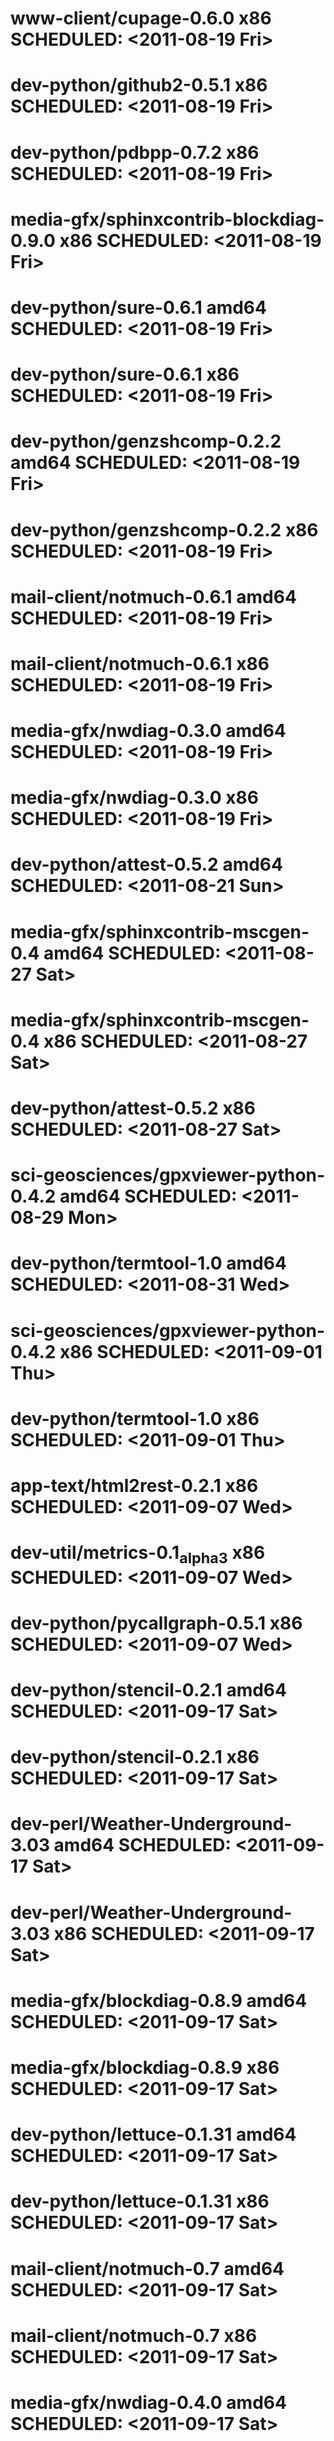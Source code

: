 * www-client/cupage-0.6.0                     x86 SCHEDULED: <2011-08-19 Fri>
* dev-python/github2-0.5.1                    x86 SCHEDULED: <2011-08-19 Fri>
* dev-python/pdbpp-0.7.2                      x86 SCHEDULED: <2011-08-19 Fri>
* media-gfx/sphinxcontrib-blockdiag-0.9.0     x86 SCHEDULED: <2011-08-19 Fri>
* dev-python/sure-0.6.1                     amd64 SCHEDULED: <2011-08-19 Fri>
* dev-python/sure-0.6.1                       x86 SCHEDULED: <2011-08-19 Fri>
* dev-python/genzshcomp-0.2.2               amd64 SCHEDULED: <2011-08-19 Fri>
* dev-python/genzshcomp-0.2.2                 x86 SCHEDULED: <2011-08-19 Fri>
* mail-client/notmuch-0.6.1                 amd64 SCHEDULED: <2011-08-19 Fri>
* mail-client/notmuch-0.6.1                   x86 SCHEDULED: <2011-08-19 Fri>
* media-gfx/nwdiag-0.3.0                    amd64 SCHEDULED: <2011-08-19 Fri>
* media-gfx/nwdiag-0.3.0                      x86 SCHEDULED: <2011-08-19 Fri>
* dev-python/attest-0.5.2                   amd64 SCHEDULED: <2011-08-21 Sun>
* media-gfx/sphinxcontrib-mscgen-0.4        amd64 SCHEDULED: <2011-08-27 Sat>
* media-gfx/sphinxcontrib-mscgen-0.4          x86 SCHEDULED: <2011-08-27 Sat>
* dev-python/attest-0.5.2                     x86 SCHEDULED: <2011-08-27 Sat>
* sci-geosciences/gpxviewer-python-0.4.2    amd64 SCHEDULED: <2011-08-29 Mon>
* dev-python/termtool-1.0                   amd64 SCHEDULED: <2011-08-31 Wed>
* sci-geosciences/gpxviewer-python-0.4.2      x86 SCHEDULED: <2011-09-01 Thu>
* dev-python/termtool-1.0                     x86 SCHEDULED: <2011-09-01 Thu>
* app-text/html2rest-0.2.1                    x86 SCHEDULED: <2011-09-07 Wed>
* dev-util/metrics-0.1_alpha3                 x86 SCHEDULED: <2011-09-07 Wed>
* dev-python/pycallgraph-0.5.1                x86 SCHEDULED: <2011-09-07 Wed>
* dev-python/stencil-0.2.1                  amd64 SCHEDULED: <2011-09-17 Sat>
* dev-python/stencil-0.2.1                    x86 SCHEDULED: <2011-09-17 Sat>
* dev-perl/Weather-Underground-3.03         amd64 SCHEDULED: <2011-09-17 Sat>
* dev-perl/Weather-Underground-3.03           x86 SCHEDULED: <2011-09-17 Sat>
* media-gfx/blockdiag-0.8.9                 amd64 SCHEDULED: <2011-09-17 Sat>
* media-gfx/blockdiag-0.8.9                   x86 SCHEDULED: <2011-09-17 Sat>
* dev-python/lettuce-0.1.31                 amd64 SCHEDULED: <2011-09-17 Sat>
* dev-python/lettuce-0.1.31                   x86 SCHEDULED: <2011-09-17 Sat>
* mail-client/notmuch-0.7                   amd64 SCHEDULED: <2011-09-17 Sat>
* mail-client/notmuch-0.7                     x86 SCHEDULED: <2011-09-17 Sat>
* media-gfx/nwdiag-0.4.0                    amd64 SCHEDULED: <2011-09-17 Sat>
* media-gfx/nwdiag-0.4.0                      x86 SCHEDULED: <2011-09-17 Sat>
* dev-vcs/pepper-0.2.4                      amd64 SCHEDULED: <2011-09-17 Sat>
* dev-vcs/pepper-0.2.4                        x86 SCHEDULED: <2011-09-17 Sat>
* dev-python/pgmagick-0.4.1                 amd64 SCHEDULED: <2011-09-17 Sat>
* dev-python/pgmagick-0.4.1                   x86 SCHEDULED: <2011-09-17 Sat>
* media-gfx/seqdiag-0.3.8                   amd64 SCHEDULED: <2011-09-17 Sat>
* media-gfx/seqdiag-0.3.8                     x86 SCHEDULED: <2011-09-17 Sat>
* app-misc/tudu-0.8.1                       amd64 SCHEDULED: <2011-09-17 Sat>
* app-misc/tudu-0.8.1                         x86 SCHEDULED: <2011-09-17 Sat>
* dev-python/twython-1.4.3                  amd64 SCHEDULED: <2011-09-17 Sat>
* dev-python/twython-1.4.3                    x86 SCHEDULED: <2011-09-17 Sat>
* dev-python/github2-0.5.1                  amd64 SCHEDULED: <2011-09-18 Sun>
* www-apps/mnemosyne-0.12                   amd64 SCHEDULED: <2011-10-05 Wed>
* www-apps/mnemosyne-0.12                     x86 SCHEDULED: <2011-10-05 Wed>
* dev-python/pycparser-2.04                 amd64 SCHEDULED: <2011-10-05 Wed>
* dev-python/pycparser-2.04                   x86 SCHEDULED: <2011-10-05 Wed>
* dev-util/ditz-0.5-r1                      amd64 SCHEDULED: <2011-11-03 Thu>
* dev-util/ditz-0.5-r1                        x86 SCHEDULED: <2011-11-03 Thu>
* dev-python/rstctl-0.4                     amd64 SCHEDULED: <2011-11-06 Sun>
* dev-python/rstctl-0.4                       x86 SCHEDULED: <2011-11-06 Sun>
* dev-perl/Net-Twitter-Lite-0.10004         amd64 SCHEDULED: <2011-11-14 Mon>
* dev-python/twython-1.4.2                  amd64 SCHEDULED: <2011-11-14 Mon>
* dev-perl/Net-Twitter-Lite-0.10004           x86 SCHEDULED: <2011-11-14 Mon>
* dev-python/twython-1.4.2                    x86 SCHEDULED: <2011-11-14 Mon>
